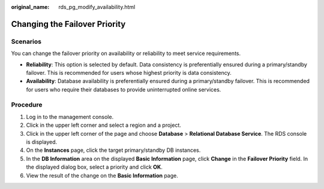 :original_name: rds_pg_modify_availability.html

.. _rds_pg_modify_availability:

Changing the Failover Priority
==============================

**Scenarios**
-------------

You can change the failover priority on availability or reliability to meet service requirements.

-  **Reliability**: This option is selected by default. Data consistency is preferentially ensured during a primary/standby failover. This is recommended for users whose highest priority is data consistency.
-  **Availability**: Database availability is preferentially ensured during a primary/standby failover. This is recommended for users who require their databases to provide uninterrupted online services.

Procedure
---------

#. Log in to the management console.
#. Click |image1| in the upper left corner and select a region and a project.
#. Click |image2| in the upper left corner of the page and choose **Database** > **Relational Database Service**. The RDS console is displayed.
#. On the **Instances** page, click the target primary/standby DB instances.
#. In the **DB Information** area on the displayed **Basic Information** page, click **Change** in the **Failover Priority** field. In the displayed dialog box, select a priority and click **OK**.
#. View the result of the change on the **Basic Information** page.

.. |image1| image:: /_static/images/en-us_image_0000001166476958.png
.. |image2| image:: /_static/images/en-us_image_0000001212196809.png
